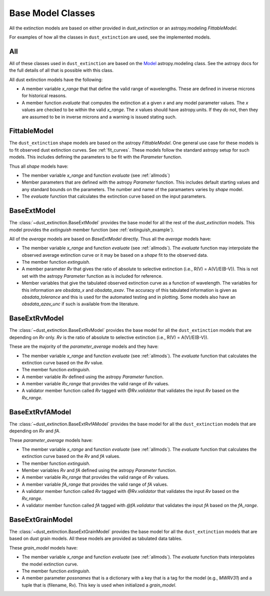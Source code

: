 ##################
Base Model Classes
##################

All the extinction models are based on either provided in dust_extinction
or an astropy.modeling `FittableModel`.  

For examples of how all the classes in ``dust_extinction`` are used, see the
implemented models.

.. _allmods:

All
===

All of these classes used in ``dust_extinction`` are based on the 
`Model <https://docs.astropy.org/en/stable/modeling/>`_ astropy.modeling class.
See the astropy docs for the full details of all that is possible with this class.

All dust extinction models have the following:

* A member variable `x_range` that that define the valid range of wavelengths. These are defined in inverse microns for historical reasons.
* A member function `evaluate` that computes the extinction at a given `x` and any model parameter values.  The `x` values are checked to be within the valid `x_range`. The `x` values should have astropy.units.  If they do not, then they are assumed to be in inverse microns and a warning is issued stating such.

FittableModel
=============

The ``dust_extinction`` shape models are based on the astropy `FittableModel`. 
One general use case for these models is to fit observed dust extinction curves.
See :ref:`fit_curves`.  These models follow the standard astropy setup for such
models.  This includes defining the parameters to be fit with the `Parameter`
function.

Thus all `shape` models have:

* The member variable `x_range` and function `evaluate` (see :ref:`allmods`)
* Member parameters that are defined with the astropy `Parameter` function.  This includes default starting values and any standard bounds on the parameters. The number and name of the paramaeters varies by `shape` model.
* The `evaluate` function that calculates the extinction curve based on the input parameters.

BaseExtModel
============

The :class:`~dust_extinction.BaseExtModel` provides the base model for all 
the rest of the `dust_extinction` models.   This model provides the 
`extinguish` member function (see :ref:`extinguish_example`).

All of the `average` models are based on `BaseExtModel` directly.  Thus 
all the `average` models have:

* The member variable `x_range` and function `evaluate` (see :ref:`allmods`). The `evaluate` function may interpolate the observed average extinction curve or it may be based on a `shape` fit to the observed data.
* The member function `extinguish`.
* A member parameter `Rv` that gives the ratio of absolute to selective extinction (i.e., R(V) = A(V)/E(B-V)).  This is not set with the astropy `Parameter` function as is included for reference.
* Member variables that give the tabulated observed extinction curve as a function of wavelength.  The variables for this information are `obsdata_x` and `obsdata_axav`. The accuracy of this tabulated information is given as `obsdata_tolerance` and this is used for the automated testing and in plotting. Some models also have an `obsdata_azav_unc` if such is available from the literature.

BaseExtRvModel
==============

The :class:`~dust_extinction.BaseExtRvModel` provides the base model for all 
the ``dust_extinction`` models that are depending on `Rv` only.  `Rv` is the
ratio of absolute to selective extinction (i.e., R(V) = A(V)/E(B-V)).

These are the majority of the `parameter_average` models and they have:

* The member variable `x_range` and function `evaluate` (see :ref:`allmods`). The `evaluate` function that calculates the extinction curve based on the `Rv` value.
* The member function `extinguish`.
* A member variable `Rv` defined using the astropy `Parameter` function.
* A member variable `Rv_range` that provides the valid range of `Rv` values.
* A validator member function called `Rv` tagged with `@Rv.validator` that validates the input `Rv` based on the `Rv_range`.

BaseExtRvfAModel
================

The :class:`~dust_extinction.BaseExtRvfAModel` provides the base model for all 
the ``dust_extinction`` models that are depending on `Rv` and `fA`.

These `parameter_average` models have:

* The member variable `x_range` and function `evaluate` (see :ref:`allmods`). The `evaluate` function that calculates the extinction curve based on the `Rv` and `fA` values.
* The member function `extinguish`.
* Member variables `Rv` and `fA` defined using the astropy `Parameter` function.
* A member variable `Rv_range` that provides the valid range of `Rv` values.
* A member variable `fA_range` that provides the valid range of `fA` values.
* A validator member function called `Rv` tagged with `@Rv.validator` that validates the input `Rv` based on the `Rv_range`.
* A validator member function called `fA` tagged with `@fA.validator` that validates the input `fA` based on the `fA_range`.

BaseExtGrainModel
=================

The :class:`~dust_extinction.BaseExtGrainModel` provides the base model for all 
the ``dust_extinction`` models that are based on dust grain models.  All these 
models are provided as tabulated data tables.

These `grain_model` models have:

* The member variable `x_range` and function `evaluate` (see :ref:`allmods`). The `evaluate` function thats interpolates the model extinction curve.
* The member function `extinguish`.
* A member parameter `possnames` that is a dictionary with a key that is a tag for the model (e.g., `MWRV31`) and a tuple that is (filename, Rv).  This key is used when initialized a `grain_model`.

